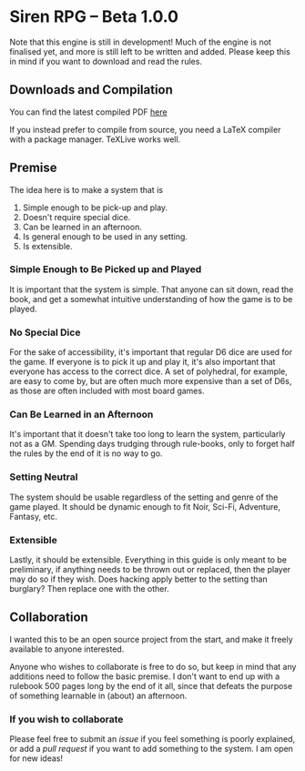 * Siren RPG -- Beta 1.0.0

Note that this engine is still in development! Much of the engine is not finalised yet, and more is still left to be written and added. Please keep this in mind if you want to download and read the rules.

** Downloads and Compilation
You can find the latest compiled PDF [[https://github.com/ElectricCoffee/SirenRPG/releases][here]]

If you instead prefer to compile from source, you need a LaTeX compiler with a package manager. TeXLive works well.

** Premise
   The idea here is to make a system that is
   1. Simple enough to be pick-up and play.
   2. Doesn't require special dice.
   3. Can be learned in an afternoon.
   4. Is general enough to be used in any setting.
   5. Is extensible.

*** Simple Enough to Be Picked up and Played
    It is important that the system is simple. That anyone can sit down, read the book, and get a somewhat intuitive understanding of how the game is to be played.

*** No Special Dice
    For the sake of accessibility, it's important that regular D6 dice are used for the game.
    If everyone is to pick it up and play it, it's also important that everyone has access to the correct dice.
    A set of polyhedral, for example, are easy to come by, but are often much more expensive than a set of D6s, as those are often included with most board games.

*** Can Be Learned in an Afternoon
    It's important that it doesn't take too long to learn the system, particularly not as a GM.
    Spending days trudging through rule-books, only to forget half the rules by the end of it is no way to go.

*** Setting Neutral
    The system should be usable regardless of the setting and genre of the game played.
    It should be dynamic enough to fit Noir, Sci-Fi, Adventure, Fantasy, etc.

*** Extensible
    Lastly, it should be extensible. 
    Everything in this guide is only meant to be preliminary, if anything needs to be thrown out or replaced, then the player may do so if they wish. 
    Does hacking apply better to the setting than burglary? 
    Then replace one with the other.

** Collaboration
   I wanted this to be an open source project from the start, and make it freely available to anyone interested.
  
   Anyone who wishes to collaborate is free to do so, but keep in mind that any additions need to follow the basic premise.
   I don't want to end up with a rulebook 500 pages long by the end of it all, since that defeats the purpose of something learnable in (about) an afternoon.

*** If you wish to collaborate
    Please feel free to submit an /issue/ if you feel something is poorly explained, or add a /pull request/ if you want to add something to the system.
    I am open for new ideas!
